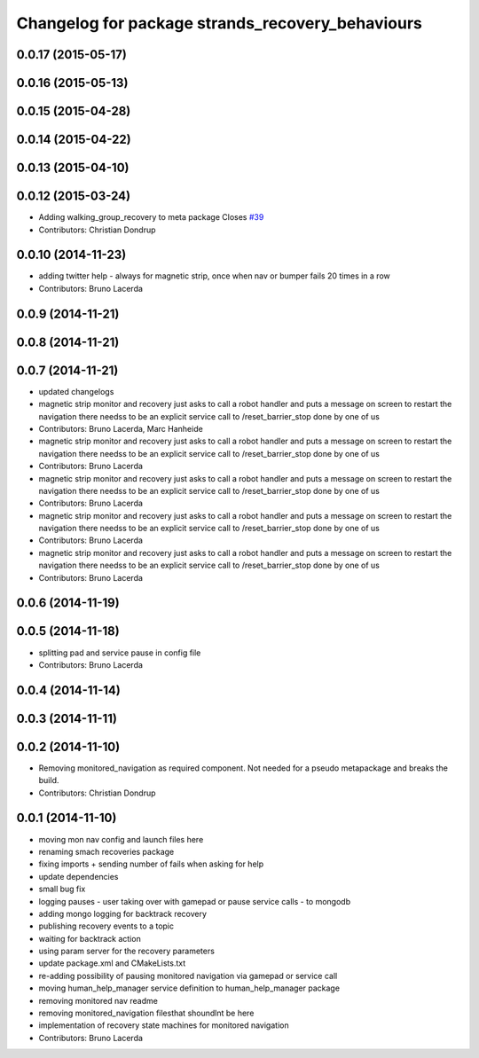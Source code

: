 ^^^^^^^^^^^^^^^^^^^^^^^^^^^^^^^^^^^^^^^^^^^^^^^^^
Changelog for package strands_recovery_behaviours
^^^^^^^^^^^^^^^^^^^^^^^^^^^^^^^^^^^^^^^^^^^^^^^^^

0.0.17 (2015-05-17)
-------------------

0.0.16 (2015-05-13)
-------------------

0.0.15 (2015-04-28)
-------------------

0.0.14 (2015-04-22)
-------------------

0.0.13 (2015-04-10)
-------------------

0.0.12 (2015-03-24)
-------------------
* Adding walking_group_recovery to meta package
  Closes `#39 <https://github.com/strands-project/strands_recovery_behaviours/issues/39>`_
* Contributors: Christian Dondrup

0.0.10 (2014-11-23)
-------------------
* adding twitter help - always for magnetic strip, once when nav or bumper fails 20 times in a row
* Contributors: Bruno Lacerda

0.0.9 (2014-11-21)
------------------

0.0.8 (2014-11-21)
------------------

0.0.7 (2014-11-21)
------------------
* updated changelogs
* magnetic strip monitor and recovery
  just asks to call a robot handler and puts a message on screen
  to restart the navigation there needss to be an explicit service call to /reset_barrier_stop done by one of us
* Contributors: Bruno Lacerda, Marc Hanheide

* magnetic strip monitor and recovery
  just asks to call a robot handler and puts a message on screen
  to restart the navigation there needss to be an explicit service call to /reset_barrier_stop done by one of us
* Contributors: Bruno Lacerda

* magnetic strip monitor and recovery
  just asks to call a robot handler and puts a message on screen
  to restart the navigation there needss to be an explicit service call to /reset_barrier_stop done by one of us
* Contributors: Bruno Lacerda

* magnetic strip monitor and recovery
  just asks to call a robot handler and puts a message on screen
  to restart the navigation there needss to be an explicit service call to /reset_barrier_stop done by one of us
* Contributors: Bruno Lacerda

* magnetic strip monitor and recovery
  just asks to call a robot handler and puts a message on screen
  to restart the navigation there needss to be an explicit service call to /reset_barrier_stop done by one of us
* Contributors: Bruno Lacerda

0.0.6 (2014-11-19)
------------------

0.0.5 (2014-11-18)
------------------
* splitting pad and service pause in config file
* Contributors: Bruno Lacerda

0.0.4 (2014-11-14)
------------------

0.0.3 (2014-11-11)
------------------

0.0.2 (2014-11-10)
------------------
* Removing monitored_navigation as required component.
  Not needed for a pseudo metapackage and breaks the build.
* Contributors: Christian Dondrup

0.0.1 (2014-11-10)
------------------
* moving mon nav config and launch files here
* renaming smach recoveries package
* fixing imports + sending number of fails when asking for help
* update dependencies
* small bug fix
* logging pauses - user taking over with gamepad or pause service calls - to mongodb
* adding mongo logging for backtrack recovery
* publishing recovery events to a topic
* waiting for backtrack action
* using param server for the recovery parameters
* update package.xml and CMakeLists.txt
* re-adding possibility of pausing monitored navigation via gamepad or service call
* moving human_help_manager service definition to human_help_manager package
* removing monitored nav readme
* removing monitored_navigation filesthat shoundlnt be here
* implementation of recovery state machines for monitored navigation
* Contributors: Bruno Lacerda
